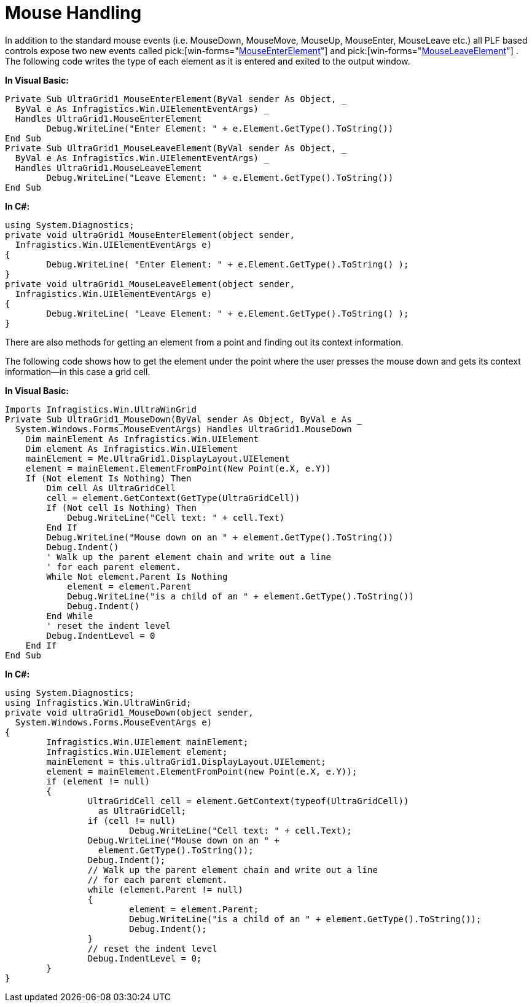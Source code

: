 ﻿////

|metadata|
{
    "name": "win-mouse-handling",
    "controlName": [],
    "tags": ["Application Blocks","Events","Styling","Templating","Tips and Tricks"],
    "guid": "{6B43BC72-F68A-44D2-8A56-94E35E199580}",  
    "buildFlags": [],
    "createdOn": "2005-06-07T00:00:00Z"
}
|metadata|
////

= Mouse Handling

In addition to the standard mouse events (i.e. MouseDown, MouseMove, MouseUp, MouseEnter, MouseLeave etc.) all PLF based controls expose two new events called  pick:[win-forms="link:{ApiPlatform}win{ApiVersion}~infragistics.win.ultracontrolbase~mouseenterelement_ev.html[MouseEnterElement]"]  and  pick:[win-forms="link:{ApiPlatform}win{ApiVersion}~infragistics.win.ultracontrolbase~mouseleaveelement_ev.html[MouseLeaveElement]"] . The following code writes the type of each element as it is entered and exited to the output window.

*In Visual Basic:*

----
Private Sub UltraGrid1_MouseEnterElement(ByVal sender As Object, _
  ByVal e As Infragistics.Win.UIElementEventArgs) _
  Handles UltraGrid1.MouseEnterElement
        Debug.WriteLine("Enter Element: " + e.Element.GetType().ToString())
End Sub
Private Sub UltraGrid1_MouseLeaveElement(ByVal sender As Object, _
  ByVal e As Infragistics.Win.UIElementEventArgs) _
  Handles UltraGrid1.MouseLeaveElement
        Debug.WriteLine("Leave Element: " + e.Element.GetType().ToString())
End Sub
----

*In C#:*

----
using System.Diagnostics;
private void ultraGrid1_MouseEnterElement(object sender, 
  Infragistics.Win.UIElementEventArgs e)
{
	Debug.WriteLine( "Enter Element: " + e.Element.GetType().ToString() );
}
private void ultraGrid1_MouseLeaveElement(object sender, 
  Infragistics.Win.UIElementEventArgs e)
{
	Debug.WriteLine( "Leave Element: " + e.Element.GetType().ToString() );
}
----

There are also methods for getting an element from a point and finding out its context information.

The following code shows how to get the element under the point where the user presses the mouse down and gets its context information--in this case a grid cell.

*In Visual Basic:*

----
Imports Infragistics.Win.UltraWinGrid
Private Sub UltraGrid1_MouseDown(ByVal sender As Object, ByVal e As _
  System.Windows.Forms.MouseEventArgs) Handles UltraGrid1.MouseDown
    Dim mainElement As Infragistics.Win.UIElement
    Dim element As Infragistics.Win.UIElement
    mainElement = Me.UltraGrid1.DisplayLayout.UIElement
    element = mainElement.ElementFromPoint(New Point(e.X, e.Y))
    If (Not element Is Nothing) Then
        Dim cell As UltraGridCell
        cell = element.GetContext(GetType(UltraGridCell))
        If (Not cell Is Nothing) Then
            Debug.WriteLine("Cell text: " + cell.Text)
        End If
        Debug.WriteLine("Mouse down on an " + element.GetType().ToString())
        Debug.Indent()
        ' Walk up the parent element chain and write out a line
        ' for each parent element.
        While Not element.Parent Is Nothing
            element = element.Parent
            Debug.WriteLine("is a child of an " + element.GetType().ToString())
            Debug.Indent()
        End While
        ' reset the indent level
        Debug.IndentLevel = 0
    End If
End Sub
----

*In C#:*

----
using System.Diagnostics;
using Infragistics.Win.UltraWinGrid;
private void ultraGrid1_MouseDown(object sender, 
  System.Windows.Forms.MouseEventArgs e)
{
	Infragistics.Win.UIElement mainElement;
	Infragistics.Win.UIElement element;
	mainElement = this.ultraGrid1.DisplayLayout.UIElement;
	element = mainElement.ElementFromPoint(new Point(e.X, e.Y));
	if (element != null)
	{
		UltraGridCell cell = element.GetContext(typeof(UltraGridCell)) 
		  as UltraGridCell;
		if (cell != null)
			Debug.WriteLine("Cell text: " + cell.Text);
		Debug.WriteLine("Mouse down on an " + 
		  element.GetType().ToString());
		Debug.Indent();
		// Walk up the parent element chain and write out a line
		// for each parent element.
		while (element.Parent != null)
		{
			element = element.Parent;
			Debug.WriteLine("is a child of an " + element.GetType().ToString());
			Debug.Indent();
		}
		// reset the indent level
		Debug.IndentLevel = 0;
	}
}
----